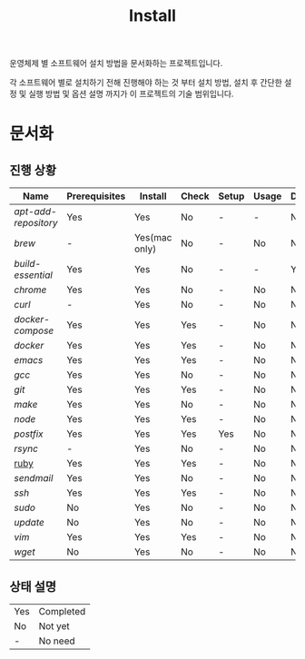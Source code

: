 #+TITLE: Install

운영체제 별 소프트웨어 설치 방법을 문서화하는 프로젝트입니다.

각 소프트웨어 별로 설치하기 전해 진행해야 하는 것 부터 설치 방법, 설치 후 간단한 설정 및 실행 방법 및 옵션 설명 까지가 이 프로젝트의 기술 범위입니다.

* 문서화

** 진행 상황
| Name               | Prerequisites | Install       | Check | Setup | Usage | Description | References |
|--------------------+---------------+---------------+-------+-------+-------+-------------+------------|
| [[apt-add-repository.org][apt-add-repository]] | Yes           | Yes           | No    | -     | -     | No          | -          |
| [[brew.org][brew]]               | -             | Yes(mac only) | No    | -     | No    | No          | Yes        |
| [[build-essential.org][build-essential]]    | Yes           | Yes           | No    | -     | -     | Yes         | -          |
| [[chrome.org][chrome]]             | Yes           | Yes           | No    | -     | No    | No          | -          |
| [[curl.org][curl]]               | -             | Yes           | No    | -     | No    | No          | -          |
| [[docker-compose.org][docker-compose]]     | Yes           | Yes           | Yes   | -     | No    | No          | -          |
| [[docker.org][docker]]             | Yes           | Yes           | Yes   | -     | No    | No          | Yes        |
| [[emacs.org][emacs]]              | Yes           | Yes           | Yes   | -     | No    | No          | Yes        |
| [[gcc.org][gcc]]                | Yes           | Yes           | No    | -     | No    | No          | No         |
| [[git.org][git]]                | Yes           | Yes           | Yes   | -     | No    | No          | Yes        |
| [[make.org][make]]               | Yes           | Yes           | No    | -     | No    | No          | No         |
| [[node.org][node]]               | Yes           | Yes           | Yes   | -     | No    | No          | Yes        |
| [[postfix.org][postfix]]            | Yes           | Yes           | Yes   | Yes   | No    | No          | -          |
| [[rsync.org][rsync]]              | -             | Yes           | No    | -     | No    | No          | Yes        |
| [[./ruby.org][ruby]]               | Yes           | Yes           | Yes   | -     | No    | No          | Yes        |
| [[sendmail.org][sendmail]]           | Yes           | Yes           | No    | -     | No    | No          | -          |
| [[ssh.org][ssh]]                | Yes           | Yes           | Yes   | -     | No    | No          | Yes        |
| [[sudo.org][sudo]]               | No            | Yes           | No    | -     | No    | No          | -          |
| [[update.org][update]]             | No            | Yes           | No    | -     | No    | No          | -          |
| [[vim.org][vim]]                | Yes           | Yes           | Yes   | -     | No    | No          | Yes        |
| [[wget.org][wget]]               | No            | Yes           | No    | -     | No    | No          | -          |

** 상태 설명
| Yes | Completed |
| No  | Not yet   |
| -   | No need   |
